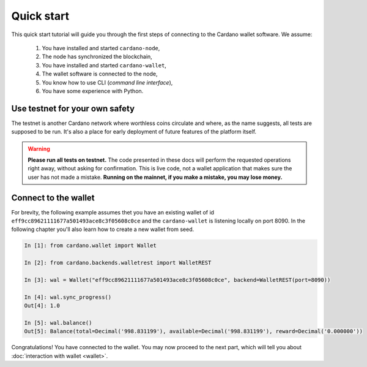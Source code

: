 Quick start
===========

This quick start tutorial will guide you through the first steps of connecting
to the Cardano wallet software. We assume:

 1. You have installed and started ``cardano-node``,
 2. The node has synchronized the blockchain,
 3. You have installed and started ``cardano-wallet``,
 4. The wallet software is connected to the node,
 5. You know how to use CLI (*command line interface*),
 6. You have some experience with Python.


Use testnet for your own safety
-------------------------------

The testnet is another Cardano network where worthless coins circulate and where, as the name
suggests, all tests are supposed to be run. It's also a place for early deployment of future
features of the platform itself.

.. warning:: **Please run all tests on testnet.** The code presented in these docs will
    perform the requested operations right away, without asking for confirmation.
    This is live code, not a wallet application that makes sure the user has not
    made a mistake. **Running on the mainnet, if you make a mistake, you may lose
    money.**


Connect to the wallet
---------------------

For brevity, the following example assumes thet you have an existing wallet of id
``eff9cc89621111677a501493ace8c3f05608c0ce`` and the ``cardano-wallet`` is listening locally on
port 8090. In the following chapter you'll also learn how to create a new wallet from seed.

.. code-block:: python

    In [1]: from cardano.wallet import Wallet

    In [2]: from cardano.backends.walletrest import WalletREST

    In [3]: wal = Wallet("eff9cc89621111677a501493ace8c3f05608c0ce", backend=WalletREST(port=8090))

    In [4]: wal.sync_progress()
    Out[4]: 1.0

    In [5]: wal.balance()
    Out[5]: Balance(total=Decimal('998.831199'), available=Decimal('998.831199'), reward=Decimal('0.000000'))

Congratulations! You have connected to the wallet. You may now proceed to the
next part, which will tell you about :doc:`interaction with wallet <wallet>`.

